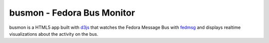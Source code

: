 busmon - Fedora Bus Monitor
===========================

busmon is a HTML5 app built with `d3js <http://d3js.org>`_ that watches the
Fedora Message Bus with `fedmsg <http://github.com/ralphbean/fedmsg>`_ and
displays realtime visualizations about the activity on the bus.
